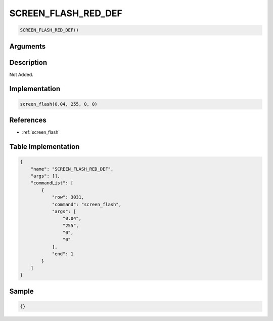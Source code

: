.. _SCREEN_FLASH_RED_DEF:

SCREEN_FLASH_RED_DEF
========================

.. code-block:: text

	SCREEN_FLASH_RED_DEF()


Arguments
------------


Description
-------------

Not Added.

Implementation
-------------

.. code-block:: python

	screen_flash(0.04, 255, 0, 0)

References
-------------
* :ref:`screen_flash`

Table Implementation
-------------

.. code-block:: json

	{
	    "name": "SCREEN_FLASH_RED_DEF",
	    "args": [],
	    "commandList": [
	        {
	            "row": 3031,
	            "command": "screen_flash",
	            "args": [
	                "0.04",
	                "255",
	                "0",
	                "0"
	            ],
	            "end": 1
	        }
	    ]
	}

Sample
-------------

.. code-block:: json

	{}
